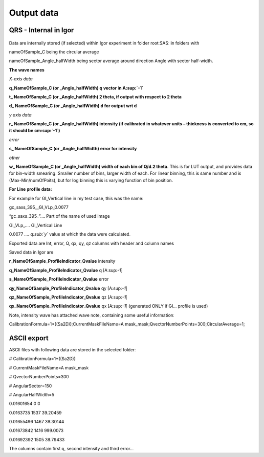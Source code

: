 Output data
===========

QRS - Internal in Igor
----------------------

.. figure:: media/OutputData1.png
   :align: center
   :width: 780px


Data are internally stored (if selected) within Igor experiment in
folder root:SAS: in folders with

nameOfSample\_C being the circular average

nameOfSample\_Angle\_halfWidth being sector average around direction
Angle with sector half-width.

**The wave names**

*X-axis data*

**q\_NameOfSample\_C (or \_Angle\_halfWidth) q vector in A\ :sup:`-1`**

**t\_ NameOfSample\_C (or \_Angle\_halfWidth) 2 theta, if output with
respect to 2 theta**

**d\_ NameOfSample\_C (or \_Angle\_halfWidth) d for output wrt d**

*y axis data*

**r\_ NameOfSample\_C (or \_Angle\_halfWidth) intensity (if calibrated
in whatever units – thickness is converted to cm, so it should be
cm\ :sup:`-1`)**

*error*

**s\_ NameOfSample\_C (or \_Angle\_halfWidth) error for intensity**

*other*

**w\_ NameOfSample\_C (or \_Angle\_halfWidth) width of each bin of Q/d.2
theta.** This is for LUT output, and provides data for bin-width
smearing. Smaller number of bins, larger width of each. For linear
binning, this is same number and is (Max-Min/numOfPoits), but for log
binning this is varying function of bin position.

**For Line profile data:**

For example for GI\_Vertical line in my test case, this was the name:

gc\_saxs\_395\_\_GI\_VLp\_0.0077

“gc\_saxs\_395\_”…. Part of the name of used image

GI\_VLp\_.... GI\_Vertical Line

0.0077 …. *q\ :sub:`y`* value at which the data were calculated.

Exported data are Int, error, Q, qx, qy, qz columns with header and
column names

Saved data in Igor are

**r\_NameOfSample\_ProfileIndicator\_Qvalue** intensity

**q\_NameOfSample\_ProfileIndicator\_Qvalue** q [A:sup:`-1`]

**s\_NameOfSample\_ProfileIndicator\_Qvalue** error

**qy\_NameOfSample\_ProfileIndicator\_Qvalue** qy [A:sup:`-1`]

**qz\_NameOfSample\_ProfileIndicator\_Qvalue** qz [A:sup:`-1`]

**qx\_NameOfSample\_ProfileIndicator\_Qvalue** qx [A:sup:`-1`]
(generated ONLY if GI… profile is used)

Note, intensity wave has attached wave note, containing some useful
information:

CalibrationFormula=1\*((Sa2D));CurrentMaskFileName=A
mask\_mask;QvectorNumberPoints=300;CircularAverage=1;

ASCII export
------------

ASCII files with following data are stored in the selected folder:

# CalibrationFormula=1\*((Sa2D))

# CurrentMaskFileName=A mask\_mask

# QvectorNumberPoints=300

# AngularSector=150

# AngularHalfWidth=5

0.01601654 0 0

0.0163735 1537 39.20459

0.01655496 1467 38.30144

0.01673842 1416 999.0073

0.01692392 1505 38.79433

The columns contain first q, second intensity and third error…
